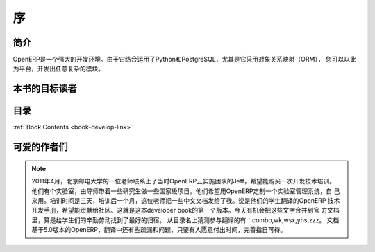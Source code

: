 .. i18n: =========
.. i18n: Forewords
.. i18n: =========
..

=========
序
=========

.. i18n: Introduction
.. i18n: ============
..

简介
============

.. i18n: OpenERP is a rich development environment. Thanks to its Python and PostgreSQL
.. i18n: bindings, and above all, its Object Relational Mapping (ORM), you can develop
.. i18n: any arbitrary complex module in OpenERP.
..

OpenERP是一个强大的开发环境。由于它结合运用了Python和PostgreSQL，尤其是它采用对象关系映射（ORM），
您可以以此为平台，开发出任意复杂的模块。


.. i18n: Who is this book for ?
.. i18n: ======================
..

本书的目标读者
======================

.. i18n: Content of the book
.. i18n: ===================
..

目录
===================

.. i18n: :ref:`Book Contents <book-develop-link>`
..

:ref:`Book Contents <book-develop-link>`

.. i18n: About the author(s)
.. i18n: ===================
..

可爱的作者们
===================

.. i18n: .. note::
.. i18n:  		Leave your comment here respecting the laws. Any comments deemed inappropriate 
.. i18n: 		(aggressive, racist, libelous, advertising, rude, off topic ...) will be removed.
..

.. note::
 		2011年4月，北京邮电大学的一位老师联系上了当时OpenERP云实施团队的Jeff，希望能购买一次开发技术培训。
                他们有个实验室，由导师带着一些研究生做一些国家级项目。他们希望用OpenERP定制一个实验室管理系统，自
                己来用。培训时间是三天，培训后一个月，这位老师把一些中文文档发给了我。说是他们的学生翻译的OpenERP
                技术开发手册，希望能贡献给社区。这就是这本developer book的第一个版本。今天有机会把这些文字合并到官
                方文档里，算是给学生们的辛勤劳动找到了最好的归宿。
                从目录名上猜测参与翻译的有：combo,wk,wsx,yhs,zzz。
                文档基于5.0版本的OpenERP，翻译中还有些疏漏和问题，只要有人愿意付出时间，完善指日可待。
                
